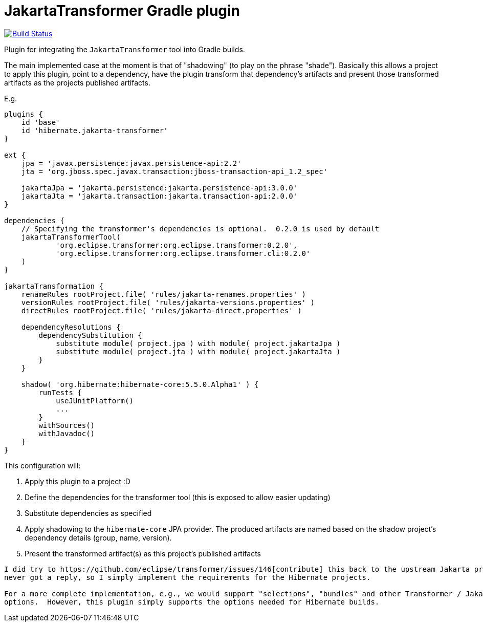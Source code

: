 = JakartaTransformer Gradle plugin

image:https://github.com/hibernate/jakarta-transformer-plugin/actions/workflows/gradle.yml/badge.svg[Build Status,link=https://github.com/hibernate/jakarta-transformer-plugin/actions/workflows/gradle.yml]

Plugin for integrating the `JakartaTransformer` tool into Gradle builds.

The main implemented case at the moment is that of "shadowing" (to play on the phrase "shade").
Basically this allows a project to apply this plugin, point to a dependency, have the plugin
transform that dependency's artifacts and present those transformed artifacts as the projects
published artifacts.

E.g.

[source]
----
plugins {
    id 'base'
    id 'hibernate.jakarta-transformer'
}

ext {
    jpa = 'javax.persistence:javax.persistence-api:2.2'
    jta = 'org.jboss.spec.javax.transaction:jboss-transaction-api_1.2_spec'

    jakartaJpa = 'jakarta.persistence:jakarta.persistence-api:3.0.0'
    jakartaJta = 'jakarta.transaction:jakarta.transaction-api:2.0.0'
}

dependencies {
    // Specifying the transformer's dependencies is optional.  0.2.0 is used by default
    jakartaTransformerTool(
            'org.eclipse.transformer:org.eclipse.transformer:0.2.0',
            'org.eclipse.transformer:org.eclipse.transformer.cli:0.2.0'
    )
}

jakartaTransformation {
    renameRules rootProject.file( 'rules/jakarta-renames.properties' )
    versionRules rootProject.file( 'rules/jakarta-versions.properties' )
    directRules rootProject.file( 'rules/jakarta-direct.properties' )

    dependencyResolutions {
        dependencySubstitution {
            substitute module( project.jpa ) with module( project.jakartaJpa )
            substitute module( project.jta ) with module( project.jakartaJta )
        }
    }

    shadow( 'org.hibernate:hibernate-core:5.5.0.Alpha1' ) {
        runTests {
            useJUnitPlatform()
            ...
        }
        withSources()
        withJavadoc()
    }
}
----

This configuration will:

1. Apply this plugin to a project :D
2. Define the dependencies for the transformer tool (this is exposed to allow easier updating)
3. Substitute dependencies as specified
4. Apply shadowing to the `hibernate-core` JPA provider.  The produced artifacts are named based on
    the shadow project's dependency details (group, name, version).
5. Present the transformed artifact(s) as this project's published artifacts


[NOTE]
----
I did try to https://github.com/eclipse/transformer/issues/146[contribute] this back to the upstream Jakarta project but
never got a reply, so I simply implement the requirements for the Hibernate projects.

For a more complete implementation, e.g., we would support "selections", "bundles" and other Transformer / JakartaTransformer
options.  However, this plugin simply supports the options needed for Hibernate builds.
----
